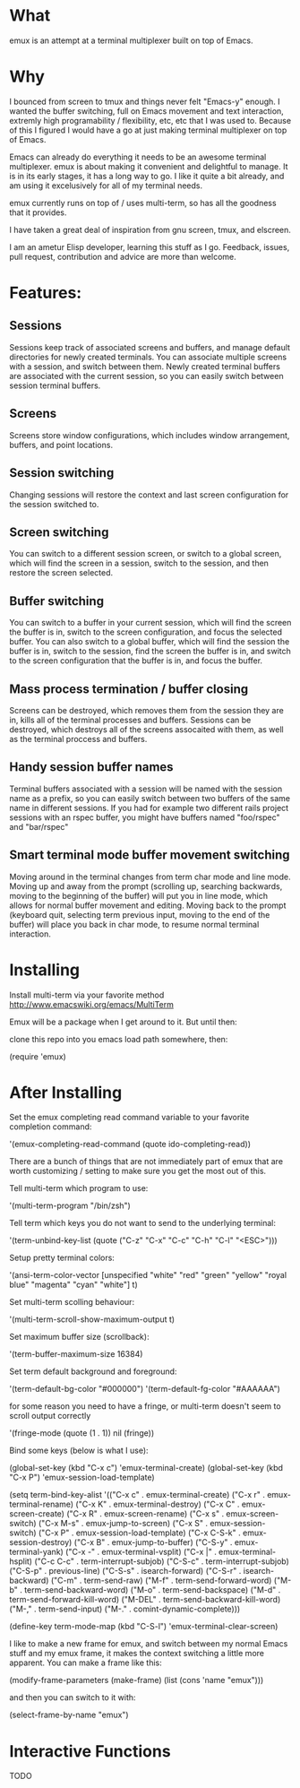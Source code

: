 * What

emux is an attempt at a terminal multiplexer built on top of Emacs.

* Why

I bounced from screen to tmux and things never felt "Emacs-y" enough. I
wanted the buffer switching, full on Emacs movement and text interaction,
extremly high programability / flexibility, etc, etc that I was used
to. Because of this I figured I would have a go at just making terminal multiplexer on top
of Emacs.

Emacs can already do everything it needs to be an awesome terminal
multiplexer. emux is about making it convenient and delightful to manage.  It is in its early stages, it has a long way to
go. I like it quite a bit already, and am using it excelusively for all of my terminal
needs.

emux currently runs on top of / uses multi-term, so has all the
goodness that it provides.

I have taken a great deal of inspiration from gnu screen, tmux, and elscreen.

I am an ametur Elisp developer, learning this stuff as I go.  Feedback, issues, pull request,
contribution and advice are more than welcome.

* Features:
** Sessions
	Sessions keep track of associated screens and buffers, and manage default
  directories for newly created terminals.  You can associate multiple
  screens with a session, and switch between them.  Newly created
  terminal buffers are associated with the current session, so you can
  easily switch between session terminal buffers.

** Screens
	Screens store window configurations, which includes window
  arrangement, buffers, and point locations.

** Session switching
	Changing sessions will restore the context and last screen
  configuration for the session switched to.

** Screen switching
	You can switch to a different session screen, or switch to a global
  screen, which will find the screen in a session, switch to the
  session, and then restore the screen selected.

** Buffer switching
	You can switch to a buffer in your current session, which will find
  the screen the buffer is in, switch to the screen configuration, and
  focus the selected buffer.  You can also switch to a global buffer,
  which will find the session the buffer is in, switch to the session,
  find the screen the buffer is in, and switch to the screen
  configuration that the buffer is in, and focus the buffer.

** Mass process termination / buffer closing
	Screens can be destroyed, which removes them from the session they
  are in, kills all of the terminal processes and buffers. Sessions
  can be destroyed, which destroys all of the screens assocaited with
  them, as well as the terminal proccess and buffers.

** Handy session buffer names
	Terminal buffers associated with a session will be named with the
  session name as a prefix, so you can easily switch between two
  buffers of the same name in different sessions. If you had for
  example two different rails project sessions with an rspec buffer,
  you might have buffers named "foo/rspec" and "bar/rspec"

** Smart terminal mode buffer movement switching
	Moving around in the terminal changes from term char mode and line
  mode.  Moving up and away from the prompt (scrolling up, searching
  backwards, moving to the beginning of the buffer) will put you in line mode,
  which allows for normal buffer movement and editing.  Moving back to
  the prompt (keyboard quit, selecting term previous input, moving to the end of the buffer) will
  place you back in char mode, to resume normal terminal interaction.

* Installing

Install multi-term via your favorite method http://www.emacswiki.org/emacs/MultiTerm

Emux will be a package when I get around to it.  But until then:

clone this repo into you emacs load path somewhere, then:

    (require 'emux)

* After Installing

Set the emux completing read command variable to your favorite
completion command:

  '(emux-completing-read-command (quote ido-completing-read))

There are a bunch of things that are not immediately part of emux that
are worth customizing / setting to make sure you get
the most out of this.

Tell multi-term which program to use:

  '(multi-term-program "/bin/zsh")

Tell term which keys you do not want to send to the underlying terminal:

  '(term-unbind-key-list (quote ("C-z" "C-x" "C-c" "C-h" "C-l" "<ESC>")))

Setup pretty terminal colors:

  '(ansi-term-color-vector [unspecified "white" "red" "green" "yellow"
	"royal blue" "magenta" "cyan" "white"] t)

Set multi-term scolling behaviour:

  '(multi-term-scroll-show-maximum-output t)

Set maximum buffer size (scrollback):

  '(term-buffer-maximum-size 16384)

Set term default background and foreground:

 '(term-default-bg-color "#000000")
 '(term-default-fg-color "#AAAAAA")


for some reason you need to have a fringe, or multi-term doesn't seem
to scroll output correctly

'(fringe-mode (quote (1 . 1)) nil (fringe))

Bind some keys (below is what I use):

  (global-set-key (kbd "C-x c") 'emux-terminal-create)
  (global-set-key (kbd "C-x P") 'emux-session-load-template)

	(setq
	 term-bind-key-alist
	 '(("C-x c" . emux-terminal-create)
		 ("C-x r" . emux-terminal-rename)
		 ("C-x K" . emux-terminal-destroy)
		 ("C-x C" . emux-screen-create)
		 ("C-x R" . emux-screen-rename)
		 ("C-x s" . emux-screen-switch)
		 ("C-x M-s" . emux-jump-to-screen)
		 ("C-x S" . emux-session-switch)
		 ("C-x P" . emux-session-load-template)
		 ("C-x C-S-k" . emux-session-destroy)
		 ("C-x B" . emux-jump-to-buffer)
		 ("C-S-y" . emux-terminal-yank)
		 ("C-x -" . emux-terminal-vsplit)
		 ("C-x |" . emux-terminal-hsplit)
		 ("C-c C-c" . term-interrupt-subjob)
		 ("C-S-c" . term-interrupt-subjob)
		 ("C-S-p" . previous-line)
		 ("C-S-s" . isearch-forward)
		 ("C-S-r" . isearch-backward)
		 ("C-m" . term-send-raw)
		 ("M-f" . term-send-forward-word)
		 ("M-b" . term-send-backward-word)
		 ("M-o" . term-send-backspace)
		 ("M-d" . term-send-forward-kill-word)
		 ("M-DEL" . term-send-backward-kill-word)
		 ("M-," . term-send-input)
		 ("M-." . comint-dynamic-complete)))

	(define-key term-mode-map (kbd "C-S-l") 'emux-terminal-clear-screen)

I like to make a new frame for emux, and switch between my normal
Emacs stuff and my emux frame, it makes the context switching a little
more apparent.  You can make a frame like this:

(modify-frame-parameters (make-frame) (list (cons 'name "emux")))

and then you can switch to it with:

(select-frame-by-name "emux")

* Interactive Functions
TODO
